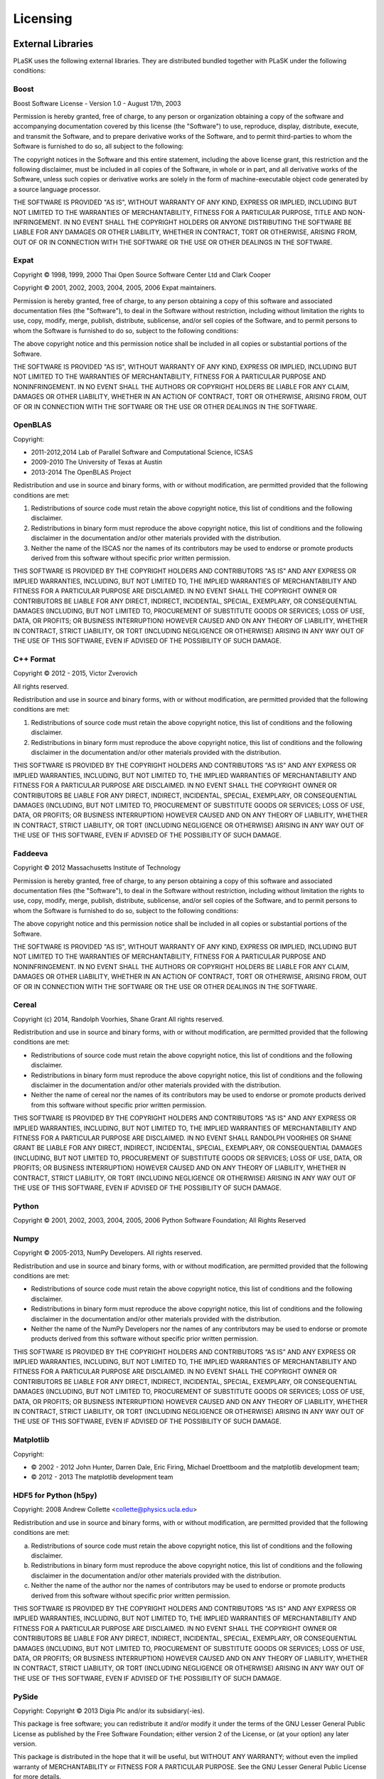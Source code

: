 Licensing
=========

External Libraries
------------------

PLaSK uses the following external libraries. They are distributed bundled together with PLaSK under the following conditions:

Boost
^^^^^

Boost Software License - Version 1.0 - August 17th, 2003

Permission is hereby granted, free of charge, to any person or organization
obtaining a copy of the software and accompanying documentation covered by
this license (the "Software") to use, reproduce, display, distribute,
execute, and transmit the Software, and to prepare derivative works of the
Software, and to permit third-parties to whom the Software is furnished to
do so, all subject to the following:

The copyright notices in the Software and this entire statement, including
the above license grant, this restriction and the following disclaimer,
must be included in all copies of the Software, in whole or in part, and
all derivative works of the Software, unless such copies or derivative
works are solely in the form of machine-executable object code generated by
a source language processor.

THE SOFTWARE IS PROVIDED "AS IS", WITHOUT WARRANTY OF ANY KIND, EXPRESS OR
IMPLIED, INCLUDING BUT NOT LIMITED TO THE WARRANTIES OF MERCHANTABILITY,
FITNESS FOR A PARTICULAR PURPOSE, TITLE AND NON-INFRINGEMENT. IN NO EVENT
SHALL THE COPYRIGHT HOLDERS OR ANYONE DISTRIBUTING THE SOFTWARE BE LIABLE
FOR ANY DAMAGES OR OTHER LIABILITY, WHETHER IN CONTRACT, TORT OR OTHERWISE,
ARISING FROM, OUT OF OR IN CONNECTION WITH THE SOFTWARE OR THE USE OR OTHER
DEALINGS IN THE SOFTWARE.


Expat
^^^^^

Copyright © 1998, 1999, 2000 Thai Open Source Software Center Ltd and Clark Cooper

Copyright © 2001, 2002, 2003, 2004, 2005, 2006 Expat maintainers.

Permission is hereby granted, free of charge, to any person obtaining
a copy of this software and associated documentation files (the
"Software"), to deal in the Software without restriction, including
without limitation the rights to use, copy, modify, merge, publish,
distribute, sublicense, and/or sell copies of the Software, and to
permit persons to whom the Software is furnished to do so, subject to
the following conditions:

The above copyright notice and this permission notice shall be included
in all copies or substantial portions of the Software.

THE SOFTWARE IS PROVIDED "AS IS", WITHOUT WARRANTY OF ANY KIND,
EXPRESS OR IMPLIED, INCLUDING BUT NOT LIMITED TO THE WARRANTIES OF
MERCHANTABILITY, FITNESS FOR A PARTICULAR PURPOSE AND NONINFRINGEMENT.
IN NO EVENT SHALL THE AUTHORS OR COPYRIGHT HOLDERS BE LIABLE FOR ANY
CLAIM, DAMAGES OR OTHER LIABILITY, WHETHER IN AN ACTION OF CONTRACT,
TORT OR OTHERWISE, ARISING FROM, OUT OF OR IN CONNECTION WITH THE
SOFTWARE OR THE USE OR OTHER DEALINGS IN THE SOFTWARE.


OpenBLAS
^^^^^^^^

Copyright:

* 2011-2012,2014 Lab of Parallel Software and Computational Science, ICSAS

* 2009-2010 The University of Texas at Austin

* 2013-2014 The OpenBLAS Project

Redistribution and use in source and binary forms, with or without
modification, are permitted provided that the following conditions are
met:

1. Redistributions of source code must retain the above copyright
   notice, this list of conditions and the following disclaimer.

2. Redistributions in binary form must reproduce the above copyright
   notice, this list of conditions and the following disclaimer in
   the documentation and/or other materials provided with the
   distribution.
3. Neither the name of the ISCAS nor the names of its contributors may
   be used to endorse or promote products derived from this software
   without specific prior written permission.

THIS SOFTWARE IS PROVIDED BY THE COPYRIGHT HOLDERS AND CONTRIBUTORS "AS IS"
AND ANY EXPRESS OR IMPLIED WARRANTIES, INCLUDING, BUT NOT LIMITED TO, THE
IMPLIED WARRANTIES OF MERCHANTABILITY AND FITNESS FOR A PARTICULAR PURPOSE
ARE DISCLAIMED. IN NO EVENT SHALL THE COPYRIGHT OWNER OR CONTRIBUTORS BE
LIABLE FOR ANY DIRECT, INDIRECT, INCIDENTAL, SPECIAL, EXEMPLARY, OR CONSEQUENTIAL
DAMAGES (INCLUDING, BUT NOT LIMITED TO, PROCUREMENT OF SUBSTITUTE GOODS OR
SERVICES; LOSS OF USE, DATA, OR PROFITS; OR BUSINESS INTERRUPTION) HOWEVER
CAUSED AND ON ANY THEORY OF LIABILITY, WHETHER IN CONTRACT, STRICT LIABILITY,
OR TORT (INCLUDING NEGLIGENCE OR OTHERWISE) ARISING IN ANY WAY OUT OF THE
USE OF THIS SOFTWARE, EVEN IF ADVISED OF THE POSSIBILITY OF SUCH DAMAGE.


C++ Format
^^^^^^^^^^

Copyright © 2012 - 2015, Victor Zverovich

All rights reserved.

Redistribution and use in source and binary forms, with or without
modification, are permitted provided that the following conditions are met:

1. Redistributions of source code must retain the above copyright notice, this
   list of conditions and the following disclaimer.
2. Redistributions in binary form must reproduce the above copyright notice,
   this list of conditions and the following disclaimer in the documentation
   and/or other materials provided with the distribution.

THIS SOFTWARE IS PROVIDED BY THE COPYRIGHT HOLDERS AND CONTRIBUTORS "AS IS" AND
ANY EXPRESS OR IMPLIED WARRANTIES, INCLUDING, BUT NOT LIMITED TO, THE IMPLIED
WARRANTIES OF MERCHANTABILITY AND FITNESS FOR A PARTICULAR PURPOSE ARE
DISCLAIMED. IN NO EVENT SHALL THE COPYRIGHT OWNER OR CONTRIBUTORS BE LIABLE FOR
ANY DIRECT, INDIRECT, INCIDENTAL, SPECIAL, EXEMPLARY, OR CONSEQUENTIAL DAMAGES
(INCLUDING, BUT NOT LIMITED TO, PROCUREMENT OF SUBSTITUTE GOODS OR SERVICES;
LOSS OF USE, DATA, OR PROFITS; OR BUSINESS INTERRUPTION) HOWEVER CAUSED AND
ON ANY THEORY OF LIABILITY, WHETHER IN CONTRACT, STRICT LIABILITY, OR TORT
(INCLUDING NEGLIGENCE OR OTHERWISE) ARISING IN ANY WAY OUT OF THE USE OF THIS
SOFTWARE, EVEN IF ADVISED OF THE POSSIBILITY OF SUCH DAMAGE.


Faddeeva
^^^^^^^^

Copyright © 2012 Massachusetts Institute of Technology

Permission is hereby granted, free of charge, to any person obtaining
a copy of this software and associated documentation files (the
"Software"), to deal in the Software without restriction, including
without limitation the rights to use, copy, modify, merge, publish,
distribute, sublicense, and/or sell copies of the Software, and to
permit persons to whom the Software is furnished to do so, subject to
the following conditions:

The above copyright notice and this permission notice shall be
included in all copies or substantial portions of the Software.

THE SOFTWARE IS PROVIDED "AS IS", WITHOUT WARRANTY OF ANY KIND,
EXPRESS OR IMPLIED, INCLUDING BUT NOT LIMITED TO THE WARRANTIES OF
MERCHANTABILITY, FITNESS FOR A PARTICULAR PURPOSE AND
NONINFRINGEMENT. IN NO EVENT SHALL THE AUTHORS OR COPYRIGHT HOLDERS BE
LIABLE FOR ANY CLAIM, DAMAGES OR OTHER LIABILITY, WHETHER IN AN ACTION
OF CONTRACT, TORT OR OTHERWISE, ARISING FROM, OUT OF OR IN CONNECTION
WITH THE SOFTWARE OR THE USE OR OTHER DEALINGS IN THE SOFTWARE.


Cereal
^^^^^^

Copyright (c) 2014, Randolph Voorhies, Shane Grant
All rights reserved.

Redistribution and use in source and binary forms, with or without
modification, are permitted provided that the following conditions are met:

* Redistributions of source code must retain the above copyright
  notice, this list of conditions and the following disclaimer.

* Redistributions in binary form must reproduce the above copyright
  notice, this list of conditions and the following disclaimer in the
  documentation and/or other materials provided with the distribution.

* Neither the name of cereal nor the
  names of its contributors may be used to endorse or promote products
  derived from this software without specific prior written permission.

THIS SOFTWARE IS PROVIDED BY THE COPYRIGHT HOLDERS AND CONTRIBUTORS "AS IS" AND
ANY EXPRESS OR IMPLIED WARRANTIES, INCLUDING, BUT NOT LIMITED TO, THE IMPLIED
WARRANTIES OF MERCHANTABILITY AND FITNESS FOR A PARTICULAR PURPOSE ARE
DISCLAIMED. IN NO EVENT SHALL RANDOLPH VOORHIES OR SHANE GRANT BE LIABLE FOR ANY
DIRECT, INDIRECT, INCIDENTAL, SPECIAL, EXEMPLARY, OR CONSEQUENTIAL DAMAGES
(INCLUDING, BUT NOT LIMITED TO, PROCUREMENT OF SUBSTITUTE GOODS OR SERVICES;
LOSS OF USE, DATA, OR PROFITS; OR BUSINESS INTERRUPTION) HOWEVER CAUSED AND
ON ANY THEORY OF LIABILITY, WHETHER IN CONTRACT, STRICT LIABILITY, OR TORT
(INCLUDING NEGLIGENCE OR OTHERWISE) ARISING IN ANY WAY OUT OF THE USE OF THIS
SOFTWARE, EVEN IF ADVISED OF THE POSSIBILITY OF SUCH DAMAGE.


Python
^^^^^^

Copyright © 2001, 2002, 2003, 2004, 2005, 2006 Python Software Foundation; All Rights Reserved


Numpy
^^^^^

Copyright © 2005-2013, NumPy Developers.
All rights reserved.

Redistribution and use in source and binary forms, with or without modification, are permitted provided that the following conditions are met:

* Redistributions of source code must retain the above copyright notice, this list of conditions and the following disclaimer.

* Redistributions in binary form must reproduce the above copyright notice, this list of conditions and the following disclaimer in the documentation and/or other materials provided with the distribution.

* Neither the name of the NumPy Developers nor the names of any contributors may be used to endorse or promote products derived from this software without specific prior written permission.

THIS SOFTWARE IS PROVIDED BY THE COPYRIGHT HOLDERS AND CONTRIBUTORS “AS IS” AND ANY EXPRESS OR IMPLIED WARRANTIES, INCLUDING, BUT NOT LIMITED TO, THE IMPLIED WARRANTIES OF MERCHANTABILITY AND FITNESS FOR A PARTICULAR PURPOSE ARE DISCLAIMED. IN NO EVENT SHALL THE COPYRIGHT OWNER OR CONTRIBUTORS BE LIABLE FOR ANY DIRECT, INDIRECT, INCIDENTAL, SPECIAL, EXEMPLARY, OR CONSEQUENTIAL DAMAGES (INCLUDING, BUT NOT LIMITED TO, PROCUREMENT OF SUBSTITUTE GOODS OR SERVICES; LOSS OF USE, DATA, OR PROFITS; OR BUSINESS INTERRUPTION) HOWEVER CAUSED AND ON ANY THEORY OF LIABILITY, WHETHER IN CONTRACT, STRICT LIABILITY, OR TORT (INCLUDING NEGLIGENCE OR OTHERWISE) ARISING IN ANY WAY OUT OF THE USE OF THIS SOFTWARE, EVEN IF ADVISED OF THE POSSIBILITY OF SUCH DAMAGE.


Matplotlib
^^^^^^^^^^

Copyright:

* © 2002 - 2012 John Hunter, Darren Dale, Eric Firing, Michael Droettboom and the matplotlib development team;

* © 2012 - 2013 The matplotlib development team


HDF5 for Python (h5py)
^^^^^^^^^^^^^^^^^^^^^^

Copyright: 2008 Andrew Collette <collette@physics.ucla.edu>

Redistribution and use in source and binary forms, with or without
modification, are permitted provided that the following conditions are
met:

a. Redistributions of source code must retain the above copyright
   notice, this list of conditions and the following disclaimer.

b. Redistributions in binary form must reproduce the above copyright
   notice, this list of conditions and the following disclaimer in the
   documentation and/or other materials provided with the
   distribution.

c. Neither the name of the author nor the names of contributors may
   be used to endorse or promote products derived from this software
   without specific prior written permission.

THIS SOFTWARE IS PROVIDED BY THE COPYRIGHT HOLDERS AND CONTRIBUTORS
"AS IS" AND ANY EXPRESS OR IMPLIED WARRANTIES, INCLUDING, BUT NOT
LIMITED TO, THE IMPLIED WARRANTIES OF MERCHANTABILITY AND FITNESS FOR
A PARTICULAR PURPOSE ARE DISCLAIMED. IN NO EVENT SHALL THE COPYRIGHT
OWNER OR CONTRIBUTORS BE LIABLE FOR ANY DIRECT, INDIRECT, INCIDENTAL,
SPECIAL, EXEMPLARY, OR CONSEQUENTIAL DAMAGES (INCLUDING, BUT NOT
LIMITED TO, PROCUREMENT OF SUBSTITUTE GOODS OR SERVICES; LOSS OF USE,
DATA, OR PROFITS; OR BUSINESS INTERRUPTION) HOWEVER CAUSED AND ON ANY
THEORY OF LIABILITY, WHETHER IN CONTRACT, STRICT LIABILITY, OR TORT
(INCLUDING NEGLIGENCE OR OTHERWISE) ARISING IN ANY WAY OUT OF THE USE
OF THIS SOFTWARE, EVEN IF ADVISED OF THE POSSIBILITY OF SUCH DAMAGE.


PySide
^^^^^^

Copyright: Copyright © 2013 Digia Plc and/or its subsidiary(-ies).

This package is free software; you can redistribute it and/or
modify it under the terms of the GNU Lesser General Public
License as published by the Free Software Foundation; either
version 2 of the License, or (at your option) any later version.

This package is distributed in the hope that it will be useful,
but WITHOUT ANY WARRANTY; without even the implied warranty of
MERCHANTABILITY or FITNESS FOR A PARTICULAR PURPOSE.  See the GNU
Lesser General Public License for more details.

You should have received a copy of the GNU Lesser General Public
License along with this package; if not, write to the Free Software
Foundation, Inc., 51 Franklin St, Fifth Floor, Boston, MA  02110-1301 USA


PySide2
^^^^^^^

Copyright: © 2016-2018 The Qt Company Ltd.

This package is free software; you can redistribute it and/or
modify it under the terms of the GNU Lesser General Public
License as published by the Free Software Foundation; either
version 3 of the License, or (at your option) any later version.

This package is distributed in the hope that it will be useful,
but WITHOUT ANY WARRANTY; without even the implied warranty of
MERCHANTABILITY or FITNESS FOR A PARTICULAR PURPOSE.  See the GNU
Lesser General Public License for more details.

You should have received a copy of the GNU Lesser General Public
License along with this package; if not, write to the Free Software
Foundation, Inc., 51 Franklin St, Fifth Floor, Boston, MA  02110-1301 USA


f2c
^^^

Copyright 1990 - 1997 by AT&T, Lucent Technologies and Bellcore.

Permission to use, copy, modify, and distribute this software
and its documentation for any purpose and without fee is hereby
granted, provided that the above copyright notice appear in all
copies and that both that the copyright notice and this
permission notice and warranty disclaimer appear in supporting
documentation, and that the names of AT&T, Bell Laboratories,
Lucent or Bellcore or any of their entities not be used in
advertising or publicity pertaining to distribution of the
software without specific, written prior permission.

AT&T, Lucent and Bellcore disclaim all warranties with regard to
this software, including all implied warranties of
merchantability and fitness.  In no event shall AT&T, Lucent or
Bellcore be liable for any special, indirect or consequential
damages or any damages whatsoever resulting from loss of use,
data or profits, whether in an action of contract, negligence or
other tortious action, arising out of or in connection with the
use or performance of this software.


Public Domain Libraries
-----------------------

PLaSK includes several public domain libraries or their derivatives. This software include:

* LAPACK (http://netlib.org/lapack/)

* AMOS by Donald E. Amos, Sandia National Laboratories (http://netlib.org/amos/)

* FFTPACK by Paul N. Swarztrauber, National Center for Atmospheric Research, Boulder, CO
  (http://netlib.org/fftpack/)
